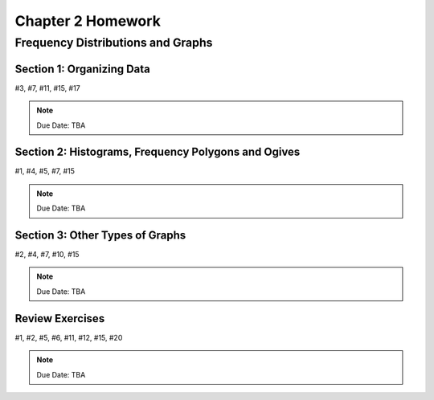 .. _chapter_two_homework:

==================
Chapter 2 Homework 
==================

Frequency Distributions and Graphs
==================================

Section 1: Organizing Data
--------------------------
#3, #7, #11, #15, #17

.. note::
    Due Date: TBA

Section 2: Histograms, Frequency Polygons and Ogives
----------------------------------------------------
#1, #4, #5, #7, #15

.. note::
    Due Date: TBA

Section 3: Other Types of Graphs
--------------------------------
#2, #4, #7, #10, #15

.. note::
    Due Date: TBA

Review Exercises
----------------

#1, #2, #5, #6, #11, #12, #15, #20

.. note::
    Due Date: TBA
